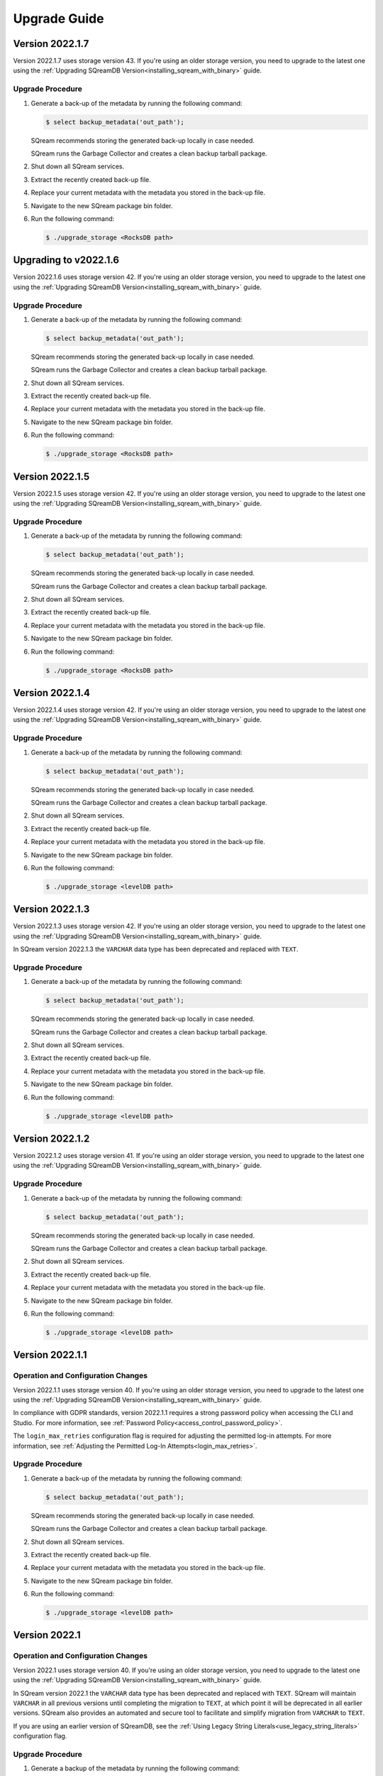.. _upgrade_guide:

*****************
Upgrade Guide
*****************



Version 2022.1.7
----------------------

Version 2022.1.7 uses storage version 43. If you're using an older storage version, you need to upgrade to the latest one using the :ref:`Upgrading SQreamDB Version<installing_sqream_with_binary>` guide.

Upgrade Procedure
^^^^^^^^^^^^^^^^^^

1. Generate a back-up of the metadata by running the following command:

   .. code-block:: console

      $ select backup_metadata('out_path');
	  
   SQream recommends storing the generated back-up locally in case needed.
   
   SQream runs the Garbage Collector and creates a clean backup tarball package.
   
2. Shut down all SQream services.

3. Extract the recently created back-up file.

4. Replace your current metadata with the metadata you stored in the back-up file.

5. Navigate to the new SQream package bin folder.

6. Run the following command:

   .. code-block:: console

      $ ./upgrade_storage <RocksDB path>

Upgrading to v2022.1.6
----------------------

Version 2022.1.6 uses storage version 42. If you're using an older storage version, you need to upgrade to the latest one using the :ref:`Upgrading SQreamDB Version<installing_sqream_with_binary>` guide.

Upgrade Procedure
^^^^^^^^^^^^^^^^^^

1. Generate a back-up of the metadata by running the following command:

   .. code-block:: console

      $ select backup_metadata('out_path');
	  
   SQream recommends storing the generated back-up locally in case needed.
   
   SQream runs the Garbage Collector and creates a clean backup tarball package.
   
2. Shut down all SQream services.

3. Extract the recently created back-up file.

4. Replace your current metadata with the metadata you stored in the back-up file.

5. Navigate to the new SQream package bin folder.

6. Run the following command:

   .. code-block:: console

      $ ./upgrade_storage <RocksDB path>

Version 2022.1.5
----------------------

Version 2022.1.5 uses storage version 42. If you're using an older storage version, you need to upgrade to the latest one using the :ref:`Upgrading SQreamDB Version<installing_sqream_with_binary>` guide.

Upgrade Procedure
^^^^^^^^^^^^^^^^^^

1. Generate a back-up of the metadata by running the following command:

   .. code-block:: console

      $ select backup_metadata('out_path');
	  
   SQream recommends storing the generated back-up locally in case needed.
   
   SQream runs the Garbage Collector and creates a clean backup tarball package.
   
2. Shut down all SQream services.

3. Extract the recently created back-up file.

4. Replace your current metadata with the metadata you stored in the back-up file.

5. Navigate to the new SQream package bin folder.

6. Run the following command:

   .. code-block:: console

      $ ./upgrade_storage <RocksDB path>

Version 2022.1.4
----------------------

Version 2022.1.4 uses storage version 42. If you're using an older storage version, you need to upgrade to the latest one using the :ref:`Upgrading SQreamDB Version<installing_sqream_with_binary>` guide.

Upgrade Procedure
^^^^^^^^^^^^^^^^^^

1. Generate a back-up of the metadata by running the following command:

   .. code-block:: console

      $ select backup_metadata('out_path');
	  
   SQream recommends storing the generated back-up locally in case needed.
   
   SQream runs the Garbage Collector and creates a clean backup tarball package.
   
2. Shut down all SQream services.

3. Extract the recently created back-up file.

4. Replace your current metadata with the metadata you stored in the back-up file.

5. Navigate to the new SQream package bin folder.

6. Run the following command:

   .. code-block:: console

      $ ./upgrade_storage <levelDB path>

Version 2022.1.3
----------------------

Version 2022.1.3 uses storage version 42. If you're using an older storage version, you need to upgrade to the latest one using the :ref:`Upgrading SQreamDB Version<installing_sqream_with_binary>` guide.

In SQream version 2022.1.3 the ``VARCHAR`` data type has been deprecated and replaced with ``TEXT``.

Upgrade Procedure
^^^^^^^^^^^^^^^^^^

1. Generate a back-up of the metadata by running the following command:

   .. code-block:: console

      $ select backup_metadata('out_path');
	  
   SQream recommends storing the generated back-up locally in case needed.
   
   SQream runs the Garbage Collector and creates a clean backup tarball package.
   
2. Shut down all SQream services.

3. Extract the recently created back-up file.

4. Replace your current metadata with the metadata you stored in the back-up file.

5. Navigate to the new SQream package bin folder.

6. Run the following command:

   .. code-block:: console

      $ ./upgrade_storage <levelDB path>

Version 2022.1.2
----------------------

Version 2022.1.2 uses storage version 41. If you're using an older storage version, you need to upgrade to the latest one using the :ref:`Upgrading SQreamDB Version<installing_sqream_with_binary>` guide.

Upgrade Procedure
^^^^^^^^^^^^^^^^^^

1. Generate a back-up of the metadata by running the following command:

   .. code-block:: console

      $ select backup_metadata('out_path');
	  
   SQream recommends storing the generated back-up locally in case needed.
   
   SQream runs the Garbage Collector and creates a clean backup tarball package.
   
2. Shut down all SQream services.

3. Extract the recently created back-up file.

4. Replace your current metadata with the metadata you stored in the back-up file.

5. Navigate to the new SQream package bin folder.

6. Run the following command:

   .. code-block:: console

      $ ./upgrade_storage <levelDB path>

Version 2022.1.1
----------------------

Operation and Configuration Changes
^^^^^^^^^^^^^^^^^^^^^^^^^^^^^^^^^^^^

Version 2022.1.1 uses storage version 40. If you're using an older storage version, you need to upgrade to the latest one using the :ref:`Upgrading SQreamDB Version<installing_sqream_with_binary>` guide.

In compliance with GDPR standards, version 2022.1.1 requires a strong password policy when accessing the CLI and Studio. For more information, see :ref:`Password Policy<access_control_password_policy>`.

The ``login_max_retries`` configuration flag is required for adjusting the permitted log-in attempts. For more information, see :ref:`Adjusting the Permitted Log-In Attempts<login_max_retries>`.

Upgrade Procedure
^^^^^^^^^^^^^^^^^^

1. Generate a back-up of the metadata by running the following command:

   .. code-block:: console

      $ select backup_metadata('out_path');
	  
   SQream recommends storing the generated back-up locally in case needed.
   
   SQream runs the Garbage Collector and creates a clean backup tarball package.
   
2. Shut down all SQream services.

3. Extract the recently created back-up file.

4. Replace your current metadata with the metadata you stored in the back-up file.

5. Navigate to the new SQream package bin folder.

6. Run the following command:

   .. code-block:: console

      $ ./upgrade_storage <levelDB path>
  
Version 2022.1
-----------------------

Operation and Configuration Changes
^^^^^^^^^^^^^^^^^^^^^^^^^^^^^^^^^^^^

Version 2022.1 uses storage version 40. If you're using an older storage version, you need to upgrade to the latest one using the :ref:`Upgrading SQreamDB Version<installing_sqream_with_binary>` guide.

In SQream version 2022.1 the ``VARCHAR`` data type has been deprecated and replaced with ``TEXT``. SQream will maintain ``VARCHAR`` in all previous versions until completing the migration to ``TEXT``, at which point it will be deprecated in all earlier versions. SQream also provides an automated and secure tool to facilitate and simplify migration from ``VARCHAR`` to ``TEXT``.

If you are using an earlier version of SQreamDB, see the :ref:`Using Legacy String Literals<use_legacy_string_literals>` configuration flag.

Upgrade Procedure
^^^^^^^^^^^^^^^^^^

1. Generate a backup of the metadata by running the following command:

   .. code-block:: console

      $ select backup_metadata('out_path', 'single_file');
	  
   SQream recommends storing the generated back-up locally in case needed.
   
   SQream runs the Garbage Collector and creates a clean backup tarball package.
   
2. Shut down all SQream services.

3. Extract the recently created backup file.

4. Replace your current metadata with the metadata you stored in the backup file.

5. Navigate to the new SQream package bin folder.

6. Run the following command:

   .. code-block:: console

      $ ./upgrade_storage <levelDB path>